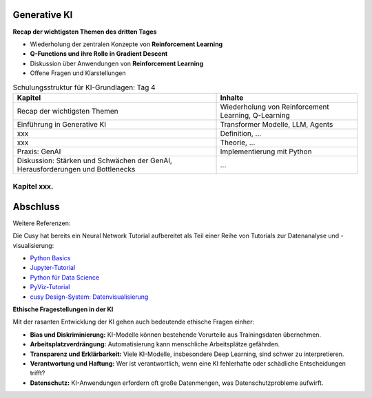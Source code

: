 Generative KI
=======================

**Recap der wichtigsten Themen des dritten Tages**

- Wiederholung der zentralen Konzepte von **Reinforcement Learning**

- **Q-Functions und ihre Rolle in Gradient Descent**

- Diskussion über Anwendungen von **Reinforcement Learning**

- Offene Fragen und Klarstellungen


.. list-table:: Schulungsstruktur für KI-Grundlagen: Tag 4
   :header-rows: 1

   * - Kapitel
     - Inhalte
   * - Recap der wichtigsten Themen
     - Wiederholung von Reinforcement Learning, Q-Learning
   * - Einführung in Generative KI
     - Transformer Modelle, LLM, Agents
   * - xxx
     - Definition, ...
   * - xxx
     - Theorie, ...
   * - Praxis: GenAI
     - Implementierung mit Python
   * - Diskussion: Stärken und Schwächen der GenAI, Herausforderungen und Bottlenecks
     - ...


Kapitel xxx.
------------

Abschluss
=========

Weitere Referenzen:

Die Cusy hat bereits ein Neural Network Tutorial aufbereitet als Teil einer Reihe von Tutorials zur Datenanalyse
und -visualisierung:

* `Python Basics <https://python-basics-tutorial.readthedocs.io/de/latest/>`_
* `Jupyter-Tutorial <https://jupyter-tutorial.readthedocs.io/de/latest/>`_
* `Python für Data Science <https://www.python4data.science/de/latest/>`_
* `PyViz-Tutorial <https://pyviz-tutorial.readthedocs.io/de/latest/>`_
* `cusy Design-System: Datenvisualisierung
  <https://www.cusy.design/de/latest/viz/index.html>`_



**Ethische Fragestellungen in der KI**

Mit der rasanten Entwicklung der KI gehen auch bedeutende ethische Fragen einher:

- **Bias und Diskriminierung:** KI-Modelle können bestehende Vorurteile aus Trainingsdaten übernehmen.

- **Arbeitsplatzverdrängung:** Automatisierung kann menschliche Arbeitsplätze gefährden.

- **Transparenz und Erklärbarkeit:** Viele KI-Modelle, insbesondere Deep Learning, sind schwer zu interpretieren.

- **Verantwortung und Haftung:** Wer ist verantwortlich, wenn eine KI fehlerhafte oder schädliche Entscheidungen trifft?

- **Datenschutz:** KI-Anwendungen erfordern oft große Datenmengen, was Datenschutzprobleme aufwirft.
